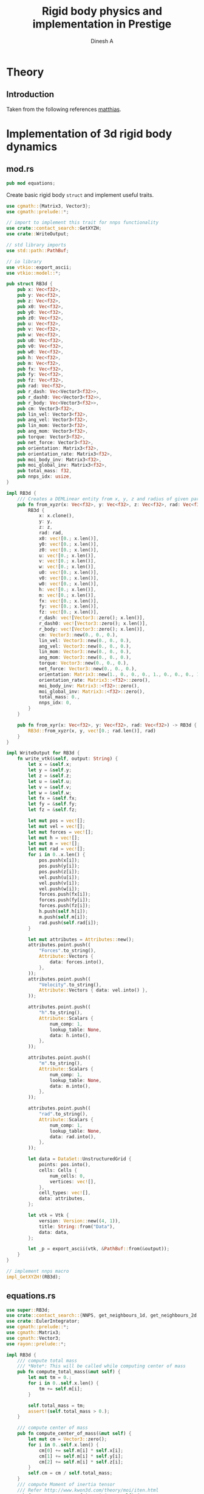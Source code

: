 #+TITLE: Rigid body physics and implementation in Prestige
#+AUTHOR: Dinesh A
#+EMAIL: adepu.dinesh.a@gmail.com

* Theory

** Introduction
   Taken from the following references [[http://matthias-mueller-fischer.ch/realtimephysics/coursenotes.pdf][matthias]].


* Implementation of 3d rigid body dynamics


** mod.rs
   :PROPERTIES:
   :header-args: :tangle mod.rs
   :END:

  #+BEGIN_SRC rust
pub mod equations;
  #+END_SRC

  Create basic rigid body =struct= and implement useful traits.

  #+BEGIN_SRC rust
use cgmath::{Matrix3, Vector3};
use cgmath::prelude::*;

// import to implement this trait for nnps functionality
use crate::contact_search::GetXYZH;
use crate::WriteOutput;

// std library imports
use std::path::PathBuf;

// io library
use vtkio::export_ascii;
use vtkio::model::*;

pub struct RB3d {
    pub x: Vec<f32>,
    pub y: Vec<f32>,
    pub z: Vec<f32>,
    pub x0: Vec<f32>,
    pub y0: Vec<f32>,
    pub z0: Vec<f32>,
    pub u: Vec<f32>,
    pub v: Vec<f32>,
    pub w: Vec<f32>,
    pub u0: Vec<f32>,
    pub v0: Vec<f32>,
    pub w0: Vec<f32>,
    pub h: Vec<f32>,
    pub m: Vec<f32>,
    pub fx: Vec<f32>,
    pub fy: Vec<f32>,
    pub fz: Vec<f32>,
    pub rad: Vec<f32>,
    pub r_dash: Vec<Vector3<f32>>,
    pub r_dash0: Vec<Vector3<f32>>,
    pub r_body: Vec<Vector3<f32>>,
    pub cm: Vector3<f32>,
    pub lin_vel: Vector3<f32>,
    pub ang_vel: Vector3<f32>,
    pub lin_mom: Vector3<f32>,
    pub ang_mom: Vector3<f32>,
    pub torque: Vector3<f32>,
    pub net_force: Vector3<f32>,
    pub orientation: Matrix3<f32>,
    pub orientation_rate: Matrix3<f32>,
    pub moi_body_inv: Matrix3<f32>,
    pub moi_global_inv: Matrix3<f32>,
    pub total_mass: f32,
    pub nnps_idx: usize,
}

impl RB3d {
    /// Creates a DEMLinear entity from x, y, z and radius of given particles
    pub fn from_xyzr(x: Vec<f32>, y: Vec<f32>, z: Vec<f32>, rad: Vec<f32>) -> RB3d {
        RB3d {
            x: x.clone(),
            y: y,
            z: z,
            rad: rad,
            x0: vec![0.; x.len()],
            y0: vec![0.; x.len()],
            z0: vec![0.; x.len()],
            u: vec![0.; x.len()],
            v: vec![0.; x.len()],
            w: vec![0.; x.len()],
            u0: vec![0.; x.len()],
            v0: vec![0.; x.len()],
            w0: vec![0.; x.len()],
            h: vec![0.; x.len()],
            m: vec![0.; x.len()],
            fx: vec![0.; x.len()],
            fy: vec![0.; x.len()],
            fz: vec![0.; x.len()],
            r_dash: vec![Vector3::zero(); x.len()],
            r_dash0: vec![Vector3::zero(); x.len()],
            r_body: vec![Vector3::zero(); x.len()],
            cm: Vector3::new(0., 0., 0.),
            lin_vel: Vector3::new(0., 0., 0.),
            ang_vel: Vector3::new(0., 0., 0.),
            lin_mom: Vector3::new(0., 0., 0.),
            ang_mom: Vector3::new(0., 0., 0.),
            torque: Vector3::new(0., 0., 0.),
            net_force: Vector3::new(0., 0., 0.),
            orientation: Matrix3::new(1., 0., 0., 0., 1., 0., 0., 0., 1.),
            orientation_rate: Matrix3::<f32>::zero(),
            moi_body_inv: Matrix3::<f32>::zero(),
            moi_global_inv: Matrix3::<f32>::zero(),
            total_mass: 0.,
            nnps_idx: 0,
        }
    }

    pub fn from_xyr(x: Vec<f32>, y: Vec<f32>, rad: Vec<f32>) -> RB3d {
        RB3d::from_xyzr(x, y, vec![0.; rad.len()], rad)
    }
}

impl WriteOutput for RB3d {
    fn write_vtk(&self, output: String) {
        let x = &self.x;
        let y = &self.y;
        let z = &self.z;
        let u = &self.u;
        let v = &self.v;
        let w = &self.w;
        let fx = &self.fx;
        let fy = &self.fy;
        let fz = &self.fz;

        let mut pos = vec![];
        let mut vel = vec![];
        let mut forces = vec![];
        let mut h = vec![];
        let mut m = vec![];
        let mut rad = vec![];
        for i in 0..x.len() {
            pos.push(x[i]);
            pos.push(y[i]);
            pos.push(z[i]);
            vel.push(u[i]);
            vel.push(v[i]);
            vel.push(w[i]);
            forces.push(fx[i]);
            forces.push(fy[i]);
            forces.push(fz[i]);
            h.push(self.h[i]);
            m.push(self.m[i]);
            rad.push(self.rad[i]);
        }

        let mut attributes = Attributes::new();
        attributes.point.push((
            "Forces".to_string(),
            Attribute::Vectors {
                data: forces.into(),
            },
        ));
        attributes.point.push((
            "Velocity".to_string(),
            Attribute::Vectors { data: vel.into() },
        ));

        attributes.point.push((
            "h".to_string(),
            Attribute::Scalars {
                num_comp: 1,
                lookup_table: None,
                data: h.into(),
            },
        ));

        attributes.point.push((
            "m".to_string(),
            Attribute::Scalars {
                num_comp: 1,
                lookup_table: None,
                data: m.into(),
            },
        ));

        attributes.point.push((
            "rad".to_string(),
            Attribute::Scalars {
                num_comp: 1,
                lookup_table: None,
                data: rad.into(),
            },
        ));

        let data = DataSet::UnstructuredGrid {
            points: pos.into(),
            cells: Cells {
                num_cells: 0,
                vertices: vec![],
            },
            cell_types: vec![],
            data: attributes,
        };

        let vtk = Vtk {
            version: Version::new((4, 1)),
            title: String::from("Data"),
            data: data,
        };

        let _p = export_ascii(vtk, &PathBuf::from(&output));
    }
}

// implement nnps macro
impl_GetXYZH!(RB3d);
  #+END_SRC


** equations.rs
   :PROPERTIES:
   :header-args: :tangle equations.rs
   :END:

   #+BEGIN_SRC rust
use super::RB3d;
use crate::contact_search::{NNPS, get_neighbours_1d, get_neighbours_2d, get_neighbours_3d};
use crate::EulerIntegrator;
use cgmath::prelude::*;
use cgmath::Matrix3;
use cgmath::Vector3;
use rayon::prelude::*;

impl RB3d {
    /// compute total mass
    /// *Note*: This will be called while computing center of mass
    pub fn compute_total_mass(&mut self) {
        let mut tm = 0.;
        for i in 0..self.x.len() {
            tm += self.m[i];
        }

        self.total_mass = tm;
        assert!(self.total_mass > 0.);
    }

    /// compute center of mass
    pub fn compute_center_of_mass(&mut self) {
        let mut cm = Vector3::zero();
        for i in 0..self.x.len() {
            cm[0] += self.m[i] * self.x[i];
            cm[1] += self.m[i] * self.y[i];
            cm[2] += self.m[i] * self.z[i];
        }
        self.cm = cm / self.total_mass;
    }
    /// compute Moment of inertia tensor
    /// Refer http://www.kwon3d.com/theory/moi/iten.html
    pub fn compute_moment_of_inertia(&mut self) {
        // set the orientation of the body
        self.orientation = Matrix3::new(1., 0., 0., 0., 1., 0., 0., 0., 1.);
        let x = &self.x;
        let y = &self.y;
        let z = &self.z;
        let m = &self.m;
        let mut moi = Matrix3::zero();
        let mut i_xx = 0.;
        let mut i_yy = 0.;
        let mut i_zz = 0.;
        let mut i_xy = 0.;
        let mut i_xz = 0.;
        let mut i_yz = 0.;
        let i_yx;
        let i_zx;
        let i_zy;
        let mut xi;
        let mut yi;
        let mut zi;
        let mut mi;

        for i in 0..self.x.len() {
            xi = x[i] - self.cm[0];
            yi = y[i] - self.cm[1];
            zi = z[i] - self.cm[2];
            mi = m[i];
            i_xx += mi * (yi.powf(2.) + zi.powf(2.));
            i_yy += mi * (xi.powf(2.) + zi.powf(2.));
            i_zz += mi * (xi.powf(2.) + yi.powf(2.));
            i_xy += -mi * xi * yi;
            i_xz += -mi * xi * zi;
            i_yz += -mi * yi * zi;
        }
        // set the symmetric terms
        i_yx = i_xy;
        i_zx = i_xz;
        i_zy = i_yz;

        // set the moment of inertia. The matrix3 is in column major order
        // set the first column
        moi[0] = Vector3::new(i_xx, i_yx, i_zx);
        moi[1] = Vector3::new(i_xy, i_yy, i_zy);
        moi[2] = Vector3::new(i_xz, i_yz, i_zz);

        // find the inverse
        self.moi_body_inv = moi.invert().unwrap();
        self.moi_global_inv = self.orientation * moi.invert().unwrap();
    }

    pub fn save_initial_position_vectors(&mut self) {
        for i in 0..self.x.len() {
            self.r_body[i] = Vector3::new(
                self.x[i] - self.cm[0],
                self.y[i] - self.cm[1],
                self.z[i] - self.cm[2],
            );
        }
        self.r_dash = self.r_body.clone();
        self.r_dash0 = self.r_body.clone();
    }

    pub fn update_ang_vel(&mut self) {
        self.ang_vel = self.moi_global_inv * self.ang_mom;
    }

    pub fn initialize(&mut self) {
        // compute total mass
        self.compute_total_mass();
        // compute center of mass
        self.compute_center_of_mass();
        // compute center of mass
        self.compute_moment_of_inertia();
        // save the body coordinate system position vectors
        self.save_initial_position_vectors();
    }
}

pub fn apply_gravity(
    d_m: &[f32], d_fx: &mut [f32], d_fy: &mut [f32], d_fz: &mut [f32],
    gx: f32, gy: f32, gz: f32,

) {
    for i in 0..d_fx.len(){
        d_fx[i] = gx * d_m[i];
        d_fy[i] = gy * d_m[i];
        d_fz[i] = gz * d_m[i];
    }
}

pub fn linear_interparticle_force(
    d_x: &[f32], d_y: &[f32], d_z: &[f32], d_u: &[f32],
    d_v: &[f32], d_w: &[f32], d_rad: &[f32], d_fx: &mut [f32],
    d_fy: &mut [f32], d_fz: &mut [f32],

    s_x: &[f32], s_y: &[f32], s_z: &[f32], s_u: &[f32],
    s_v: &[f32], s_w: &[f32], s_rad: &[f32], s_nnps_id: usize,

    nnps: &NNPS,
    k_n: f32,
    eta_n: f32,
) {
    d_fx.par_iter_mut()
        .zip(d_fy.par_iter_mut().zip(d_fz.par_iter_mut().enumerate()))
        .for_each(
            |(d_fx_i, (d_fy_i, (i, d_fz_i)))| {
                let mut xij = Vector3::new(0., 0., 0.);
                let mut nij;
                let mut vij: Vector3<f32> = Vector3::new(0., 0., 0.);
                let mut vij_n: Vector3<f32>;
                let mut fij_n = Vector3::new(0., 0., 0.);

                let mut rij;
                let mut overlap_n;
                let nbrs = match nnps.dim {
                    1 => get_neighbours_1d(d_x[i], d_y[i], d_z[i], s_nnps_id, &nnps),
                    2 => get_neighbours_2d(d_x[i], d_y[i], d_z[i], s_nnps_id, &nnps),
                    3 => get_neighbours_3d(d_x[i], d_y[i], d_z[i], s_nnps_id, &nnps),
                    _ => panic!("Dimensions are wrong"),
                };

                for &j in nbrs.iter() {
                    // Reset the forces for next contact
                    fij_n[0] = 0.;
                    fij_n[1] = 0.;
                    fij_n[2] = 0.;

                    xij[0] = s_x[j] - d_x[i];
                    xij[1] = s_y[j] - d_y[i];
                    xij[2] = s_z[j] - d_z[i];
                    rij = xij.magnitude();

                    // eliminate self interaction
                    if rij > 1e-12 {
                        // overlap amount
                        overlap_n = d_rad[i] + s_rad[j] - rij;
                        if overlap_n > 0. {
                            // normal vector from i to j
                            // Be careful about this
                            nij = xij / rij;

                            // Relative velocity particle i w.r.t j is uij
                            vij[0] = d_u[i] - s_u[j];
                            vij[1] = d_v[i] - s_v[j];
                            vij[2] = d_w[i] - s_w[j];

                            // normal velocity is
                            vij_n = vij.dot(nij) * nij;

                            // --------------------------------
                            // normal force due to the normal overlap
                            fij_n = -k_n * overlap_n * nij - eta_n * vij_n;

                            ,*d_fx_i += fij_n[0];
                            ,*d_fy_i += fij_n[1];
                            ,*d_fz_i += fij_n[2];
                        }
                    }
                }
            });
}

fn normalize_matrix3(mat: &mut Matrix3<f32>){
    // refer https://cg.informatik.uni-freiburg.de/course_notes/sim_06_rigidBodies.pdf
    let b1 = mat.x / mat.x.magnitude();
    let b2 = mat.y - b1.dot(mat.y) * b1;
    let b2 = b2 / b2.magnitude();
    let b3 = mat.z - b1.dot(mat.z) * b1 - b2.dot(mat.z) * b2;
    let b3 = b3 / b3.magnitude();
    // setup the normalized matrix
    mat.x = b1;
    mat.y = b2;
    mat.z = b3;
}

impl EulerIntegrator for RB3d {
    fn euler_stage_1(&mut self, dt: f32) {
        // aggregate all the forces to act at center of mass, and similar
        // way compute the torque
        let mut f = Vector3::zero();
        let mut fi;
        let mut trq = Vector3::zero();
        for i in 0..self.x.len() {
            fi = Vector3::new(self.fx[i], self.fy[i], self.fz[i]);
            f += fi;
            trq += self.r_dash[i].cross(fi);
        }
        // set the total force and torque
        self.net_force = f;
        self.torque = trq;
        // evolve the center of mass and center of mass velocity to next time step (t + dt)
        self.lin_vel += f * dt;
        self.cm += self.lin_vel * dt;
        // Evolve orientation to next time step (t + dt)
        self.orientation +=
            dt * Matrix3::new(
                // first column
                0.,
                self.ang_vel[2],
                -self.ang_vel[1],
                // second column
                -self.ang_vel[2],
                0.,
                self.ang_vel[0],
                // third column
                self.ang_vel[1],
                -self.ang_vel[0],
                0.,
            ) * self.orientation;
        // normalize the orientation matrix
        normalize_matrix3(&mut self.orientation);

        // update angular momentum
        self.ang_mom += dt * trq;

        // compute the moment of inertia at current time by using
        // angular momentum and rotation matrix at time t+dt
        self.moi_global_inv = self.orientation * self.moi_body_inv * self.orientation.transpose();

        // Update the angular velocity from the angular momentum at time
        // t + dt and the moi tensor at time t + dt
        self.ang_vel = self.moi_global_inv * self.ang_mom;

        // Update the position vectors from center of mass to the partices
        // r_dash
        let r_dash = &mut self.r_dash;
        let r_body = &self.r_body;
        for i in 0..self.x.len() {
            r_dash[i] = self.orientation * r_body[i];
            self.x[i] = self.cm[0] + r_dash[i][0];
            self.y[i] = self.cm[1] + r_dash[i][1];
            self.z[i] = self.cm[2] + r_dash[i][2];
            // velocity due to angular effect
            let tmp = self.ang_vel.cross(r_dash[i]);
            self.u[i] = self.lin_vel[0] + tmp[0];
            self.v[i] = self.lin_vel[1] + tmp[1];
            self.w[i] = self.lin_vel[2] + tmp[2];
        }
    }
}
   #+END_SRC



* Usage

** Example 1
   :PROPERTIES:
   :header-args: :tangle ../../../examples/rb_1.rs
   :END:
  #+BEGIN_SRC rust :tangle ../../../examples/rb_1.rs
extern crate prestige;
extern crate simple_shapes;
extern crate indicatif;

// crates imports
use prestige::{
    contact_search::{stash_3d, WorldBounds, NNPS},
    EulerIntegrator, WriteOutput,
    physics::rigid_body::{RB3d, equations::{linear_interparticle_force, apply_gravity}}
};

// external crate imports
use indicatif::{ProgressBar, ProgressStyle};
use simple_shapes::{grid_arange_3d, tank_3d};

// std imports
use std::fs;


fn create_entites(spacing : f32) -> (RB3d, RB3d){
    // Create the cube and the tank
    let (xc, yc, zc) = grid_arange_3d(1., 2., spacing, 0.5, 1.5, spacing, 1., 2., spacing);
    let rc = vec![spacing / 2.; xc.len()];
    let mut cube = RB3d::from_xyzr(xc.clone(), yc, zc, rc);
    let rho_c = 2000.;
    let mc = rho_c * spacing.powf(3.);
    cube.m = vec![mc; xc.len()];
    cube.nnps_idx = 0;
    let (xt, yt, zt) = tank_3d(-1.1, 3., spacing, -1.1, 3., spacing, -1., 3., spacing, 2);
    let rt = vec![spacing / 2.; xt.len()];
    let mut tank = RB3d::from_xyzr(xt.clone(), yt, zt, rt);
    let rho_t = 2000.;
    let mt = rho_t * spacing.powf(3.);
    tank.m = vec![mt; xt.len()];
    tank.nnps_idx = 1;

    // Compute the predefined quantities
    cube.initialize();
    tank.initialize();

    (cube, tank)
}

fn print_no_part(pars: Vec<&Vec<f32>>){
    let mut total_pars = 0;
    for x in pars{
        total_pars += x.len();
    }
    println!("Total particles {}", total_pars);
}


fn main() {
    let spacing = 0.1;
    // dimension
    let dim = 3;

    // particles
    let (mut body, tank) = create_entites(spacing);

    let kn = 1e5;

    print_no_part(vec![&body.x, &tank.x]);

    // setup nnps
    let world_bounds = WorldBounds::new(-1.1, 3.1, -1.1, 4.1, -1.0, 4.0, spacing);
    let mut nnps = NNPS::new(2, &world_bounds, dim);

    // solver data
    let dt = 1e-4;
    let mut t = 0.;
    let tf = 1.;
    let mut step_no = 0;
    let pfreq = 10;

    let project_root = env!("CARGO_MANIFEST_DIR");
    let dir_name = project_root.to_owned() + "/rb_1_output";
    let _p = fs::create_dir(&dir_name);

    // create a progress bar
    let total_steps = (tf / dt) as u64;
    let pb = ProgressBar::new(total_steps);
    pb.set_style(ProgressStyle::default_bar()
                 .template("{spinner:.green} [{elapsed_precise}] [{bar:40.cyan/blue}] ({eta})")
                 .progress_chars("#>-"));
    while t < tf {
        // stash the particles into the world's cells
        stash_3d(vec![&body, &tank], &mut nnps);

        apply_gravity(&body.m, &mut body.fx, &mut body.fy, &mut body.fz, 0.0, -9.81, 0.0);
        linear_interparticle_force(
            &body.x, &body.y, &body.z,
            &body.u, &body.v, &body.w, &body.rad,
            &mut body.fx, &mut body.fy, &mut body.fz,

            &tank.x, &tank.y, &tank.z,
            &tank.u, &tank.v, &tank.w, &tank.rad, tank.nnps_idx,

            &nnps, kn, 5.
        );

        body.euler_stage_1(dt);

        if step_no % pfreq == 0 {
            tank.write_vtk(format!("{}/tank_{}.vtk", &dir_name, step_no));
            body.write_vtk(format!("{}/body_{}.vtk", &dir_name, step_no));
        }
        step_no += 1;
        t += dt;

        // progress bar increment
        pb.inc(1);
    }
    pb.finish_with_message("Simulation succesfully completed");
}
  #+END_SRC
** Examples
   You can find more documented examples at
